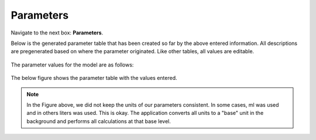Parameters 
=============

Navigate to the next box: **Parameters**. 

Below is the generated parameter table that has been created so far by the 
above entered information. All descriptions are pregenerated based on where 
the parameter originated. Like other tables, all values are editable.

.. figure:: images/param_0.png

The parameter values for the model are as follows: 

.. figure:: images/parameter_table.png
    :align: center
    :scale: 50%

The below figure shows the parameter table with the values entered.

.. figure:: images/param_1.png

.. note:: In the Figure above, we did not keep the units of our parameters 
          consistent. In some cases, ml was used and in others liters was used.
          This is okay.  The application converts all units to a "base" unit 
          in the background and performs all calculations at that base level.